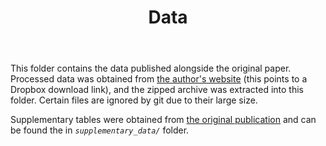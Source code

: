 #+TITLE: Data

This folder contains the data published alongside the original paper.
Processed data was obtained from [[https://lyl010.github.io/page5.html][the author's website]] (this points to a Dropbox download link), and the zipped archive was extracted into this folder.
Certain files are ignored by git due to their large size.

Supplementary tables were obtained from [[https://doi.org/10.1038/s41586-023-06767-1][the original publication]] and can be found the in [[supplementary_data/][=supplementary_data/=]] folder.

